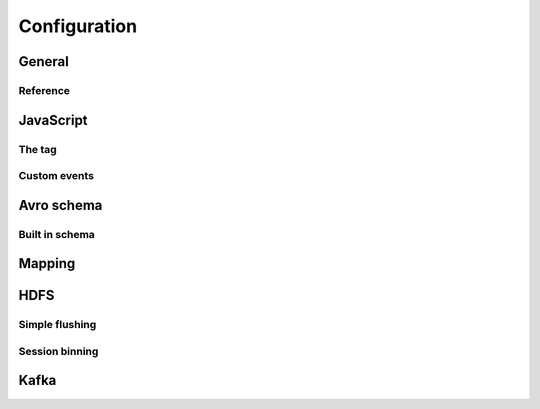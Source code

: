 *************
Configuration
*************

General
=======

Reference
---------

JavaScript
==========
The tag
-------

Custom events
-------------

Avro schema
===========

Built in schema
---------------

Mapping
=======

HDFS
====
Simple flushing
---------------

Session binning
---------------

Kafka
=====
